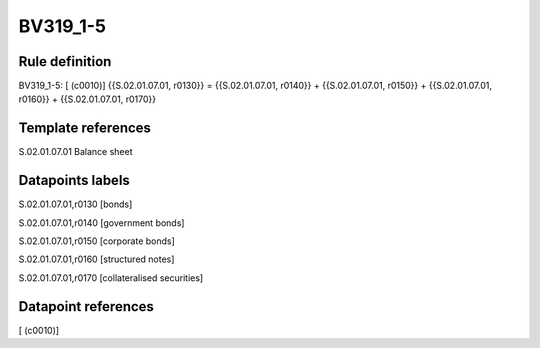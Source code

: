 =========
BV319_1-5
=========

Rule definition
---------------

BV319_1-5: [ (c0010)] {{S.02.01.07.01, r0130}} = {{S.02.01.07.01, r0140}} + {{S.02.01.07.01, r0150}} + {{S.02.01.07.01, r0160}} + {{S.02.01.07.01, r0170}}


Template references
-------------------

S.02.01.07.01 Balance sheet


Datapoints labels
-----------------

S.02.01.07.01,r0130 [bonds]

S.02.01.07.01,r0140 [government bonds]

S.02.01.07.01,r0150 [corporate bonds]

S.02.01.07.01,r0160 [structured notes]

S.02.01.07.01,r0170 [collateralised securities]



Datapoint references
--------------------

[ (c0010)]
